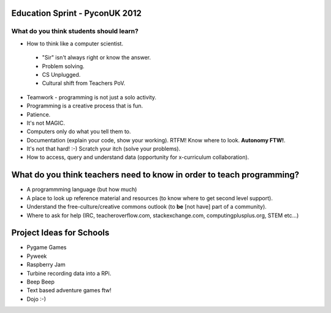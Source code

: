 Education Sprint - PyconUK 2012
===============================

What do you think students should learn?
++++++++++++++++++++++++++++++++++++++++

* How to think like a computer scientist.
 * "Sir" isn't always right or know the answer.
 * Problem solving.
 * CS Unplugged.
 * Cultural shift from Teachers PoV.
* Teamwork - programming is not just a solo activity.
* Programming is a creative process that is fun.
* Patience.
* It's not MAGIC.
* Computers only do what you tell them to.
* Documentation (explain your code, show your working). RTFM! Know where to look. **Autonomy FTW!**.
* It's not that hard! :-) Scratch your itch (solve your problems).
* How to access, query and understand data (opportunity for x-curriculum collaboration).

What do you think teachers need to know in order to teach programming?
======================================================================

* A programmming language (but how much)
* A place to look up reference material and resources (to know where to get second level support).
* Understand the free-culture/creative commons outlook (to **be** [not have] part of a community).
* Where to ask for help (IRC, teacheroverflow.com, stackexchange.com, computingplusplus.org, STEM etc...)

Project Ideas for Schools
=========================

* Pygame Games
* Pyweek
* Raspberry Jam
* Turbine recording data into a RPi.
* Beep Beep
* Text based adventure games ftw!
* Dojo :-)






